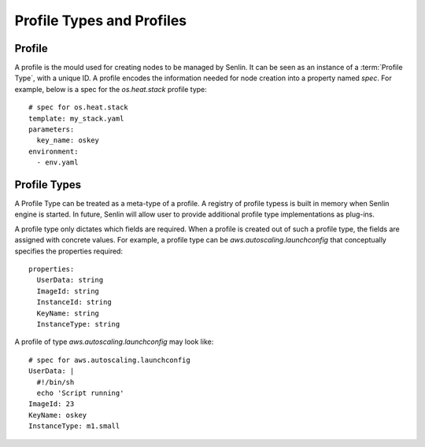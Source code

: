 ..
  Licensed under the Apache License, Version 2.0 (the "License"); you may
  not use this file except in compliance with the License. You may obtain
  a copy of the License at

          http://www.apache.org/licenses/LICENSE-2.0

  Unless required by applicable law or agreed to in writing, software
  distributed under the License is distributed on an "AS IS" BASIS, WITHOUT
  WARRANTIES OR CONDITIONS OF ANY KIND, either express or implied. See the
  License for the specific language governing permissions and limitations
  under the License.


Profile Types and Profiles
==========================

Profile
-------

A profile is the mould used for creating nodes to be managed by Senlin.
It can be seen as an instance of a :term:`Profile Type`, with a unique ID.
A profile encodes the information needed for node creation into a property
named `spec`. For example, below is a spec for the `os.heat.stack` profile
type::

  # spec for os.heat.stack
  template: my_stack.yaml
  parameters:
    key_name: oskey
  environment:
    - env.yaml


Profile Types
-------------

A Profile Type can be treated as a meta-type of a profile. A registry of
profile typess is built in memory when Senlin engine is started. In future,
Senlin will allow user to provide additional profile type implementations
as plug-ins.

A profile type only dictates which fields are required. When a profile is
created out of such a profile type, the fields are assigned with concrete
values. For example, a profile type can be `aws.autoscaling.launchconfig`
that conceptually specifies the properties required::

  properties:
    UserData: string
    ImageId: string
    InstanceId: string
    KeyName: string
    InstanceType: string

A profile of type `aws.autoscaling.launchconfig` may look like::

  # spec for aws.autoscaling.launchconfig
  UserData: |
    #!/bin/sh
    echo 'Script running'
  ImageId: 23
  KeyName: oskey
  InstanceType: m1.small


